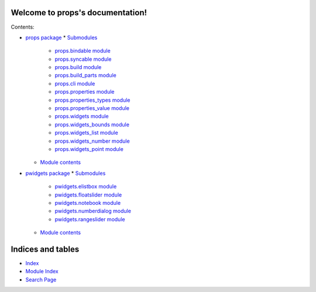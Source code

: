 
Welcome to props's documentation!
*********************************

Contents:

* `props package <Props>`_
  * `Submodules <Props#submodules>`_
    * `props.bindable module <Props.Bindable>`_
    * `props.syncable module <Props.Syncable>`_
    * `props.build module <Props.Build>`_
    * `props.build_parts module <Props.Build_Parts>`_
    * `props.cli module <Props.Cli>`_
    * `props.properties module <Props.Properties>`_
    * `props.properties_types module <Props.Properties_Types>`_
    * `props.properties_value module <Props.Properties_Value>`_
    * `props.widgets module <Props.Widgets>`_
    * `props.widgets_bounds module <Props.Widgets_Bounds>`_
    * `props.widgets_list module <Props.Widgets_List>`_
    * `props.widgets_number module <Props.Widgets_Number>`_
    * `props.widgets_point module <Props.Widgets_Point>`_
  * `Module contents <Props#module-props>`_
* `pwidgets package <Pwidgets>`_
  * `Submodules <Pwidgets#submodules>`_
    * `pwidgets.elistbox module <Pwidgets.Elistbox>`_
    * `pwidgets.floatslider module <Pwidgets.Floatslider>`_
    * `pwidgets.notebook module <Pwidgets.Notebook>`_
    * `pwidgets.numberdialog module <Pwidgets.Numberdialog>`_
    * `pwidgets.rangeslider module <Pwidgets.Rangeslider>`_
  * `Module contents <Pwidgets#module-pwidgets>`_

Indices and tables
******************

* `Index <Genindex>`_

* `Module Index <Py-Modindex>`_

* `Search Page <Search>`_
